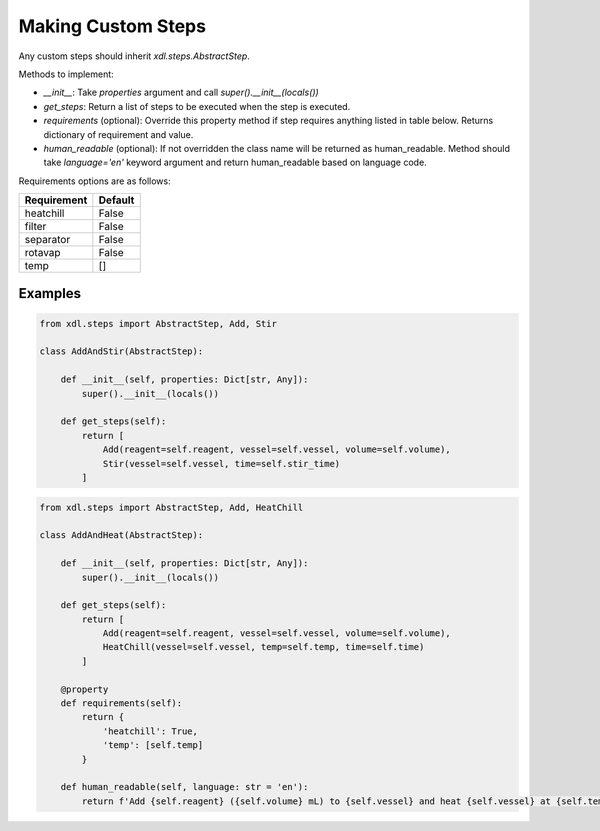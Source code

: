 ===================
Making Custom Steps
===================

Any custom steps should inherit `xdl.steps.AbstractStep`.

Methods to implement:

- `__init__`: Take `properties` argument and call `super().__init__(locals())`
- `get_steps`: Return a list of steps to be executed when the step is executed.
- `requirements` (optional): Override this property method if step requires anything listed in table below. Returns dictionary of requirement and value.
- `human_readable` (optional): If not overridden the class name will be returned as human_readable. Method should take `language='en'` keyword argument and return human_readable based on language code.

Requirements options are as follows:

+------------+------------+
| Requirement|   Default  |
+============+============+
| heatchill  |   False    |
+------------+------------+
| filter     |   False    |
+------------+------------+
| separator  |   False    |
+------------+------------+
| rotavap    |   False    |
+------------+------------+
| temp       |      []    |
+------------+------------+

Examples
--------

.. code-block:: python

    from xdl.steps import AbstractStep, Add, Stir

    class AddAndStir(AbstractStep):
        
        def __init__(self, properties: Dict[str, Any]):
            super().__init__(locals())

        def get_steps(self):
            return [
                Add(reagent=self.reagent, vessel=self.vessel, volume=self.volume),
                Stir(vessel=self.vessel, time=self.stir_time)
            ]

.. code-block:: python

    from xdl.steps import AbstractStep, Add, HeatChill 

    class AddAndHeat(AbstractStep):
        
        def __init__(self, properties: Dict[str, Any]):
            super().__init__(locals())

        def get_steps(self):
            return [
                Add(reagent=self.reagent, vessel=self.vessel, volume=self.volume),
                HeatChill(vessel=self.vessel, temp=self.temp, time=self.time)
            ]

        @property
        def requirements(self):
            return {
                'heatchill': True,
                'temp': [self.temp]
            }

        def human_readable(self, language: str = 'en'):
            return f'Add {self.reagent} ({self.volume} mL) to {self.vessel} and heat {self.vessel} at {self.temp} °C for {self.time / 60} mins.'



